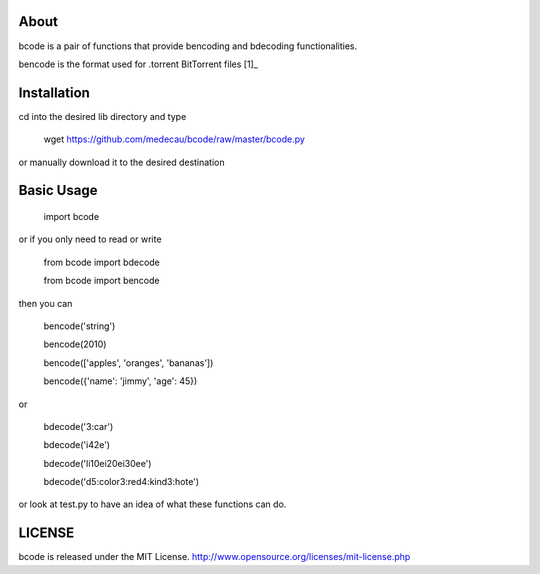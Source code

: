 About
-----

bcode is a pair of functions that provide bencoding and bdecoding functionalities.

bencode is the format used for .torrent BitTorrent files [1]_

Installation
------------

cd into the desired lib directory and type

    wget https://github.com/medecau/bcode/raw/master/bcode.py

or manually download it to the desired destination

Basic Usage
-----------

    import bcode

or if you only need to read or write

    from bcode import bdecode

    from bcode import bencode

then you can

    bencode('string')

    bencode(2010)

    bencode(['apples', 'oranges', 'bananas'])

    bencode({'name': 'jimmy', 'age': 45})

or

    bdecode('3:car')

    bdecode('i42e')

    bdecode('li10ei20ei30ee')

    bdecode('d5:color3:red4:kind3:hote')

or look at test.py to have an idea of what these functions can do.

LICENSE
-------

bcode is released under the MIT License. http://www.opensource.org/licenses/mit-license.php


.. _[1]: http://wiki.theory.org/BitTorrentSpecification#bencoding
